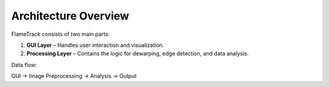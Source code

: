 Architecture Overview
=====================

FlameTrack consists of two main parts:

1. **GUI Layer** – Handles user interaction and visualization.
2. **Processing Layer** – Contains the logic for dewarping, edge detection, and data analysis.

Data flow:

GUI -> Image Preprocessing -> Analysis -> Output
